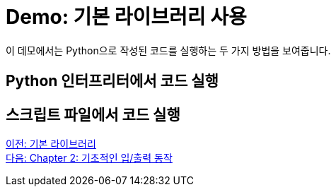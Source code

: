 = Demo: 기본 라이브러리 사용

이 데모에서는 Python으로 작성된 코드를 실행하는 두 가지 방법을 보여줍니다.

== Python 인터프리터에서 코드 실행

== 스크립트 파일에서 코드 실행

link:./05_basic_library.adoc[이전: 기본 라이브러리] +
link:./07_basic_input_output.adoc[다음: Chapter 2: 기초적인 입/출력 동작]